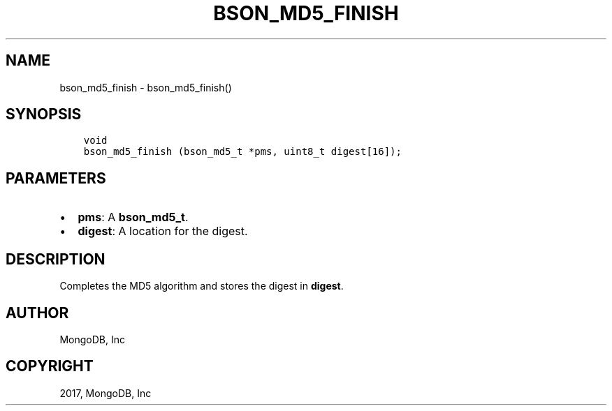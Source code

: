 .\" Man page generated from reStructuredText.
.
.TH "BSON_MD5_FINISH" "3" "Aug 09, 2017" "1.7.0" "Libbson"
.SH NAME
bson_md5_finish \- bson_md5_finish()
.
.nr rst2man-indent-level 0
.
.de1 rstReportMargin
\\$1 \\n[an-margin]
level \\n[rst2man-indent-level]
level margin: \\n[rst2man-indent\\n[rst2man-indent-level]]
-
\\n[rst2man-indent0]
\\n[rst2man-indent1]
\\n[rst2man-indent2]
..
.de1 INDENT
.\" .rstReportMargin pre:
. RS \\$1
. nr rst2man-indent\\n[rst2man-indent-level] \\n[an-margin]
. nr rst2man-indent-level +1
.\" .rstReportMargin post:
..
.de UNINDENT
. RE
.\" indent \\n[an-margin]
.\" old: \\n[rst2man-indent\\n[rst2man-indent-level]]
.nr rst2man-indent-level -1
.\" new: \\n[rst2man-indent\\n[rst2man-indent-level]]
.in \\n[rst2man-indent\\n[rst2man-indent-level]]u
..
.SH SYNOPSIS
.INDENT 0.0
.INDENT 3.5
.sp
.nf
.ft C
void
bson_md5_finish (bson_md5_t *pms, uint8_t digest[16]);
.ft P
.fi
.UNINDENT
.UNINDENT
.SH PARAMETERS
.INDENT 0.0
.IP \(bu 2
\fBpms\fP: A \fBbson_md5_t\fP\&.
.IP \(bu 2
\fBdigest\fP: A location for the digest.
.UNINDENT
.SH DESCRIPTION
.sp
Completes the MD5 algorithm and stores the digest in \fBdigest\fP\&.
.SH AUTHOR
MongoDB, Inc
.SH COPYRIGHT
2017, MongoDB, Inc
.\" Generated by docutils manpage writer.
.
